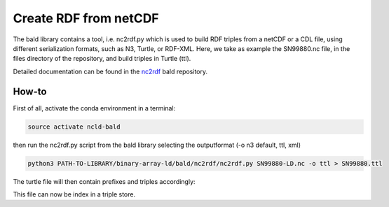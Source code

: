 Create RDF from netCDF
**********************

The bald library contains a tool, i.e. nc2rdf.py which is used to build RDF triples from a netCDF or a CDL file, using different serialization formats, such as N3, Turtle, or RDF-XML. 
Here, we take as example the SN99880.nc file, in the files directory of the repository, and build triples in Turtle (ttl). 

Detailed documentation can be found in the `nc2rdf <https://github.com/binary-array-ld/bald/tree/master/nc2rdf>`_ bald repository. 

How-to
======

First of all, activate the conda environment in a terminal:

.. code-block:: bash

 source activate ncld-bald

then run the nc2rdf.py script from the bald library selecting the outputformat (-o n3 default, ttl, xml)

.. code-block:: bash

 python3 PATH-TO-LIBRARY/binary-array-ld/bald/nc2rdf/nc2rdf.py SN99880-LD.nc -o ttl > SN99880.ttl


The turtle file will then contain prefixes and triples accordingly: 

.. code-block:: bash
 @prefix acdd: <http://def.scitools.org.uk/ACDD/> .
 @prefix bald: <https://www.opengis.net/def/binary-array-ld/> .
 @prefix cf: <http://def.scitools.org.uk/CFTerms/> .
 @prefix cfsn: <http://mmisw.org/ont/cf/parameter/> .
 @prefix nc: <http://def.scitools.org.uk/NetCDF/> .
 @prefix rdf: <http://www.w3.org/1999/02/22-rdf-syntax-ns#> .
 @prefix rdfs: <http://www.w3.org/2000/01/rdf-schema#> .
 @prefix this: <file://SN99880-LD.nc/> .
 @prefix xml: <http://www.w3.org/XML/1998/namespace> .
 @prefix xsd: <http://www.w3.org/2001/XMLSchema#> .


 this:air_temperature_2m a bald:Array ;
    acdd:coverage_content_type "coordinate" ;
    cf:long_name "Air temperature" ;
    cf:standard_name cfsn:air_temperature ;
    cf:units "K" ;
    bald:shape ( 59360 ) .

This file can now be index in a triple store.
